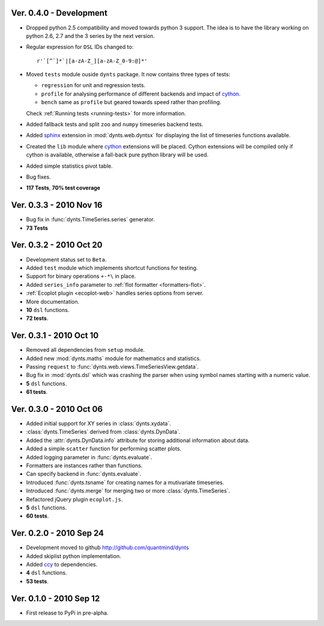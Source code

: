 
Ver. 0.4.0 - Development
================================
* Dropped python 2.5 compatibility and moved towards python 3 support. The idea is to
  have the library working on python 2.6, 2.7 and the 3 series by the next version.
* Regular expression for ``DSL`` IDs changed to::

    r'`[^`]*`|[a-zA-Z_][a-zA-Z_0-9:@]*'
     
* Moved ``tests`` module ouside ``dynts`` package. It now contains three types of tests:
  
  * ``regression`` for unit and regression tests.
  * ``profile`` for analysing performance of different backends and impact of cython_.
  * ``bench`` same as ``profile`` but geared towards speed rather than profiling.
  Check :ref:`Running tests <running-tests>` for more information.  	
* Added fallback tests and split ``zoo`` and ``numpy`` timeseries backend tests.
* Added sphinx_ extension in :mod:`dynts.web.dyntsx` for displaying the list of timeseries functions available.
* Created the ``lib`` module where cython_ extensions will be placed. Cython extensions will be compiled only
  if cython is available, otherwise a fall-back pure python library will be used.
* Added simple statistics pivot table.
* Bug fixes.
* **117 Tests**, **70% test coverage**

Ver. 0.3.3 - 2010 Nov 16
===================================
* Bug fix in :func:`dynts.TimeSeries.series` generator.
* **73 Tests**

Ver. 0.3.2 - 2010 Oct 20
======================================
* Development status set to ``Beta``.
* Added ``test`` module which implements shortcut functions for testing.
* Support for binary operations ``+-*\`` in place.
* Added ``series_info`` parameter to :ref:`flot formatter <formatters-flot>`.
* :ref:`Ecoplot plugin <ecoplot-web>` handles series options from server.
* More documentation.
* **10** ``dsl`` functions.
* **72 tests**. 

Ver. 0.3.1 - 2010 Oct 10
=================================
* Removed all dependencies from ``setup`` module.
* Added new :mod:`dynts.maths` module for mathematics and statistics.
* Passing ``request`` to :func:`dynts.web.views.TimeSeriesView.getdata`.
* Bug fix in :mod:`dynts.dsl` which was crashing the parser when using symbol names starting with a numeric value.
* **5** ``dsl`` functions.
* **61 tests**. 

Ver. 0.3.0 - 2010 Oct 06
==================================
* Added initial support for XY series in :class:`dynts.xydata`.
* :class:`dynts.TimeSeries` derived from :class:`dynts.DynData`.
* Added the :attr:`dynts.DynData.info` attribute for storing additional information about data. 
* Added a simple ``scatter`` function for performing scatter plots.
* Added logging parameter in :func:`dynts.evaluate`.
* Formatters are instances rather than functions.
* Can specify backend in :func:`dynts.evaluate`.
* Introduced :func:`dynts.tsname` for creating names for a mutivariate timeseries.
* Introduced :func:`dynts.merge` for merging two or more :class:`dynts.TimeSeries`.
* Refactored jQuery plugin ``ecoplot.js``.
* **5** ``dsl`` functions.
* **60 tests**. 

Ver. 0.2.0 - 2010 Sep 24
====================================
* Development moved to github http://github.com/quantmind/dynts
* Added skiplist python implementation.
* Added ccy_ to dependencies.
* **4** ``dsl`` functions.
* **53 tests**.

Ver. 0.1.0  - 2010 Sep 12
====================================
* First release to PyPi in pre-alpha.
 

.. _cython: http://www.cython.org/
.. _ccy: http://code.google.com/p/ccy/
.. _sphinx: http://sphinx.pocoo.org/
